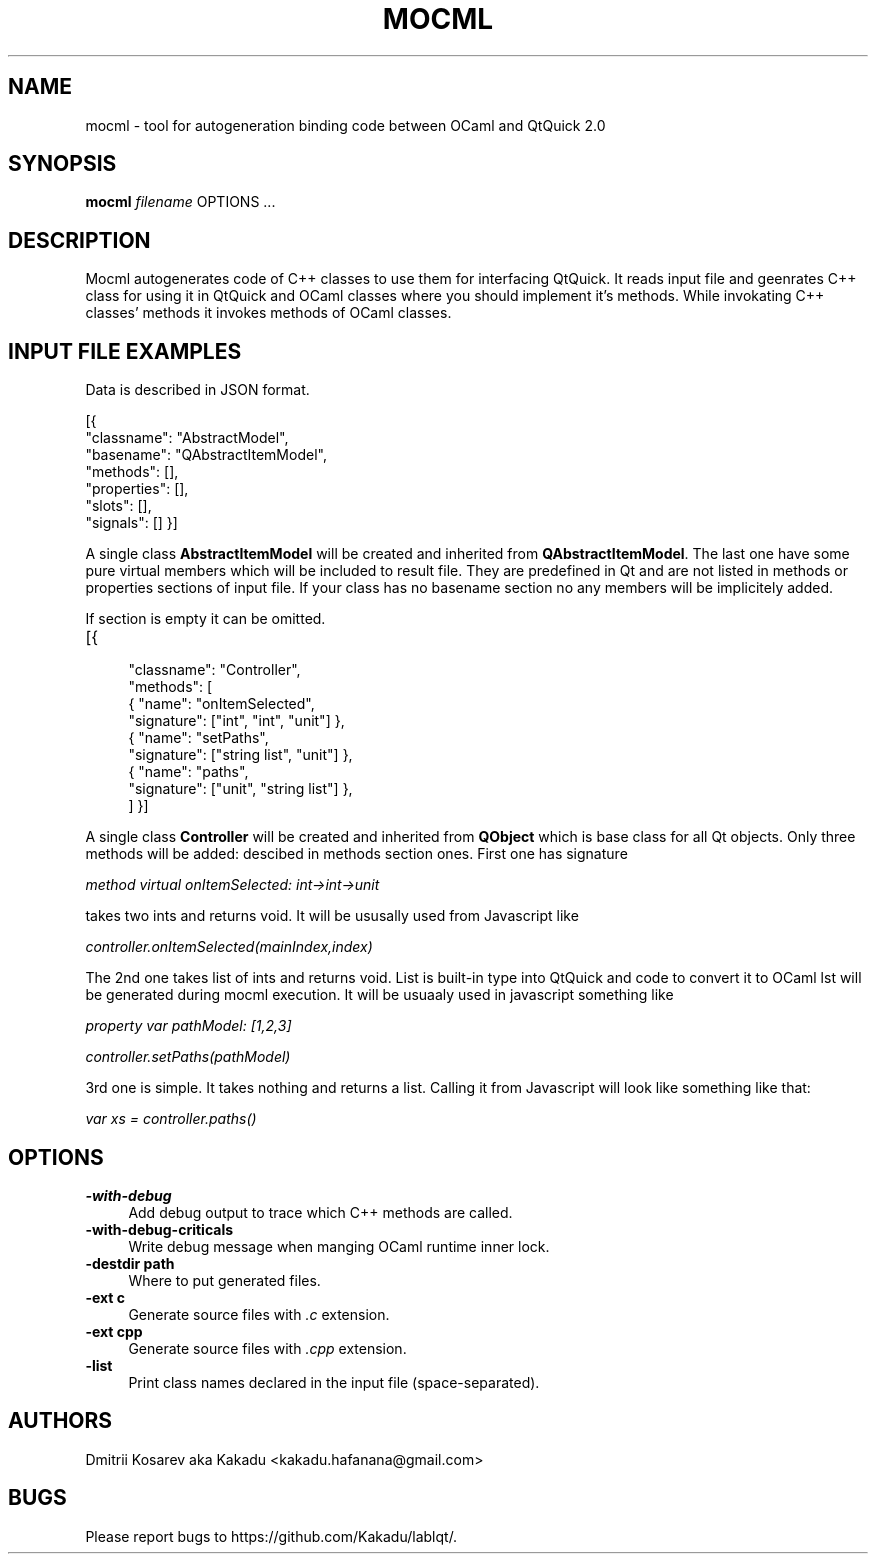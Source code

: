 .\" Pipe this output to groff -man -Tutf8 | less
.\"
.TH "MOCML" 1 "" "MOCML 0.2" "Mocml Manual"
.\" Disable hyphenantion and ragged-right
.nh
.ad l
.SH NAME
.P
mocml \- tool for autogeneration binding code between OCaml and QtQuick 2.0
.SH SYNOPSIS
.P
\fBmocml\fR \fIfilename\fR OPTIONS ...
.SH DESCRIPTION
.P
Mocml autogenerates code of C++ classes to use them for interfacing QtQuick. It reads input file and geenrates C++ class for using it in QtQuick and OCaml classes where you should implement it's methods. While invokating C++ classes' methods it invokes methods of OCaml classes.
.P
.P
.\"Use either \fBopam <command> \-\-help\fR or \fBopam help <command>\fR for more information on a specific command.
.SH INPUT FILE EXAMPLES
Data is described in JSON format.

[{
    "classname": "AbstractModel",
    "basename":  "QAbstractItemModel",
    "methods": [],
    "properties": [],
    "slots": [],
    "signals": []
}]
.P
A single class \fBAbstractItemModel\fR will be created and inherited from \fBQAbstractItemModel\fR. The last one have some pure virtual members which will be included to result file. They are predefined in Qt and are not listed in methods or properties sections of input file. If your class has no basename section no any members will be implicitely added.
.P
If section is empty it can be omitted.
.TP 4
[{
    "classname": "Controller",
    "methods": [
      { "name":      "onItemSelected",
        "signature": ["int",         "int", "unit"] },
      { "name":      "setPaths",
        "signature": ["string list", "unit"] },
      { "name":      "paths",
        "signature": ["unit",        "string list"] },
    ]
}]
.P
A single class \fBController\fR will be created and inherited from \fBQObject\fR which is base class for all Qt objects. Only three methods will be added: descibed in methods section ones. First one has signature

\fImethod virtual onItemSelected: int->int->unit\fR

takes two ints and returns void. It will be ususally used from Javascript like

\fIcontroller.onItemSelected(mainIndex,index)\fR

The 2nd one takes list of ints and returns void. List is built-in type into QtQuick and code to convert it to OCaml lst will be generated during mocml execution. It will be usuaaly used in javascript something like

\fIproperty var pathModel: [1,2,3]

controller.setPaths(pathModel)\fR

3rd one is simple. It takes nothing and returns a list. Calling it from Javascript will look like something like that:

\fIvar xs = controller.paths()\fR
.SH OPTIONS
.TP 4
\fB\-with\-debug\fR
Add debug output to trace which C++ methods are called.
.TP 4
\fB\-with\-debug\-criticals\fR
Write debug message when manging OCaml runtime inner lock.
.TP 4
\fB\-destdir path\fR
Where to put generated files.
.TP 4
\fB\-ext c\fR
Generate source files with \fI.c\fR extension.
.TP 4
\fB\-ext cpp\fR
Generate source files with \fI.cpp\fR extension.
.TP 4
\fB\-list\fR
Print class names declared in the input file (space-separated).

.SH AUTHORS
.P
Dmitrii Kosarev aka Kakadu <kakadu.hafanana@gmail.com>

.SH BUGS
.P
Please report bugs to https://github.com/Kakadu/lablqt/.

